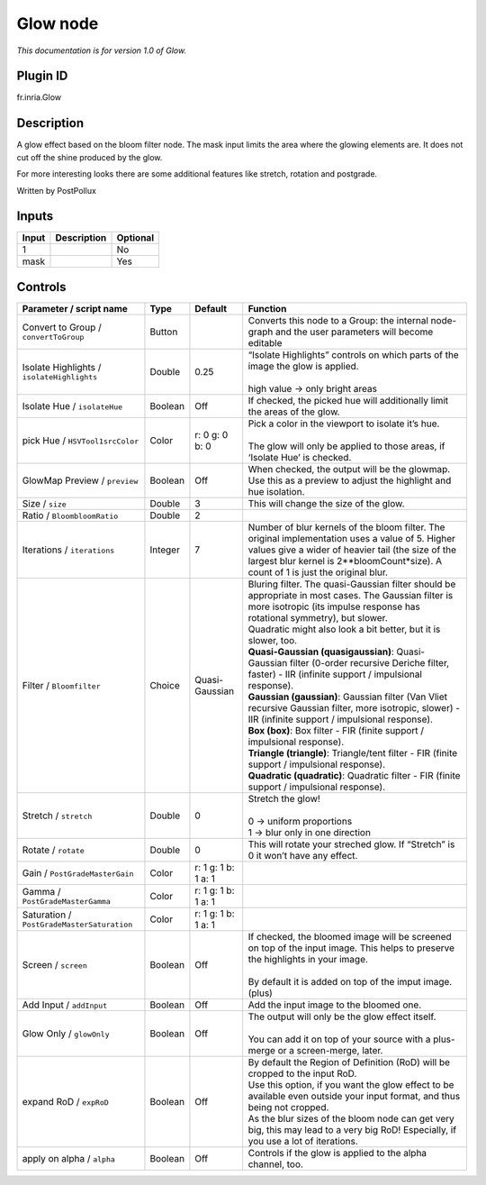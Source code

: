.. _fr.inria.Glow:

Glow node
=========

|pluginIcon| 

*This documentation is for version 1.0 of Glow.*

Plugin ID
-----------

fr.inria.Glow

Description
-----------

A glow effect based on the bloom filter node. The mask input limits the area where the glowing elements are. It does not cut off the shine produced by the glow.

For more interesting looks there are some additional features like stretch, rotation and postgrade.

Written by PostPollux

Inputs
------

+-------+-------------+----------+
| Input | Description | Optional |
+=======+=============+==========+
| 1     |             | No       |
+-------+-------------+----------+
| mask  |             | Yes      |
+-------+-------------+----------+

Controls
--------

.. tabularcolumns:: |>{\raggedright}p{0.2\columnwidth}|>{\raggedright}p{0.06\columnwidth}|>{\raggedright}p{0.07\columnwidth}|p{0.63\columnwidth}|

.. cssclass:: longtable

+--------------------------------------------+---------+---------------------+--------------------------------------------------------------------------------------------------------------------------------------------------------------------------------------------------------------------------------------------+
| Parameter / script name                    | Type    | Default             | Function                                                                                                                                                                                                                                   |
+============================================+=========+=====================+============================================================================================================================================================================================================================================+
| Convert to Group / ``convertToGroup``      | Button  |                     | Converts this node to a Group: the internal node-graph and the user parameters will become editable                                                                                                                                        |
+--------------------------------------------+---------+---------------------+--------------------------------------------------------------------------------------------------------------------------------------------------------------------------------------------------------------------------------------------+
| Isolate Highlights / ``isolateHighlights`` | Double  | 0.25                | | “Isolate Highlights” controls on which parts of the image the glow is applied.                                                                                                                                                           |
|                                            |         |                     | |                                                                                                                                                                                                                                          |
|                                            |         |                     | | high value -> only bright areas                                                                                                                                                                                                          |
+--------------------------------------------+---------+---------------------+--------------------------------------------------------------------------------------------------------------------------------------------------------------------------------------------------------------------------------------------+
| Isolate Hue / ``isolateHue``               | Boolean | Off                 | If checked, the picked hue will additionally limit the areas of the glow.                                                                                                                                                                  |
+--------------------------------------------+---------+---------------------+--------------------------------------------------------------------------------------------------------------------------------------------------------------------------------------------------------------------------------------------+
| pick Hue / ``HSVTool1srcColor``            | Color   | r: 0 g: 0 b: 0      | | Pick a color in the viewport to isolate it’s hue.                                                                                                                                                                                        |
|                                            |         |                     | |                                                                                                                                                                                                                                          |
|                                            |         |                     | | The glow will only be applied to those areas, if ‘Isolate Hue’ is checked.                                                                                                                                                               |
+--------------------------------------------+---------+---------------------+--------------------------------------------------------------------------------------------------------------------------------------------------------------------------------------------------------------------------------------------+
| GlowMap Preview / ``preview``              | Boolean | Off                 | When checked, the output will be the glowmap. Use this as a preview to adjust the highlight and hue isolation.                                                                                                                             |
+--------------------------------------------+---------+---------------------+--------------------------------------------------------------------------------------------------------------------------------------------------------------------------------------------------------------------------------------------+
| Size / ``size``                            | Double  | 3                   | This will change the size of the glow.                                                                                                                                                                                                     |
+--------------------------------------------+---------+---------------------+--------------------------------------------------------------------------------------------------------------------------------------------------------------------------------------------------------------------------------------------+
| Ratio / ``BloombloomRatio``                | Double  | 2                   |                                                                                                                                                                                                                                            |
+--------------------------------------------+---------+---------------------+--------------------------------------------------------------------------------------------------------------------------------------------------------------------------------------------------------------------------------------------+
| Iterations / ``iterations``                | Integer | 7                   | Number of blur kernels of the bloom filter. The original implementation uses a value of 5. Higher values give a wider of heavier tail (the size of the largest blur kernel is 2**bloomCount*size). A count of 1 is just the original blur. |
+--------------------------------------------+---------+---------------------+--------------------------------------------------------------------------------------------------------------------------------------------------------------------------------------------------------------------------------------------+
| Filter / ``Bloomfilter``                   | Choice  | Quasi-Gaussian      | | Bluring filter. The quasi-Gaussian filter should be appropriate in most cases. The Gaussian filter is more isotropic (its impulse response has rotational symmetry), but slower.                                                         |
|                                            |         |                     | | Quadratic might also look a bit better, but it is slower, too.                                                                                                                                                                           |
|                                            |         |                     | | **Quasi-Gaussian (quasigaussian)**: Quasi-Gaussian filter (0-order recursive Deriche filter, faster) - IIR (infinite support / impulsional response).                                                                                    |
|                                            |         |                     | | **Gaussian (gaussian)**: Gaussian filter (Van Vliet recursive Gaussian filter, more isotropic, slower) - IIR (infinite support / impulsional response).                                                                                  |
|                                            |         |                     | | **Box (box)**: Box filter - FIR (finite support / impulsional response).                                                                                                                                                                 |
|                                            |         |                     | | **Triangle (triangle)**: Triangle/tent filter - FIR (finite support / impulsional response).                                                                                                                                             |
|                                            |         |                     | | **Quadratic (quadratic)**: Quadratic filter - FIR (finite support / impulsional response).                                                                                                                                               |
+--------------------------------------------+---------+---------------------+--------------------------------------------------------------------------------------------------------------------------------------------------------------------------------------------------------------------------------------------+
| Stretch / ``stretch``                      | Double  | 0                   | | Stretch the glow!                                                                                                                                                                                                                        |
|                                            |         |                     | |                                                                                                                                                                                                                                          |
|                                            |         |                     | | 0 -> uniform proportions                                                                                                                                                                                                                 |
|                                            |         |                     | | 1 -> blur only in one direction                                                                                                                                                                                                          |
+--------------------------------------------+---------+---------------------+--------------------------------------------------------------------------------------------------------------------------------------------------------------------------------------------------------------------------------------------+
| Rotate / ``rotate``                        | Double  | 0                   | This will rotate your streched glow. If “Stretch” is 0 it won’t have any effect.                                                                                                                                                           |
+--------------------------------------------+---------+---------------------+--------------------------------------------------------------------------------------------------------------------------------------------------------------------------------------------------------------------------------------------+
| Gain / ``PostGradeMasterGain``             | Color   | r: 1 g: 1 b: 1 a: 1 |                                                                                                                                                                                                                                            |
+--------------------------------------------+---------+---------------------+--------------------------------------------------------------------------------------------------------------------------------------------------------------------------------------------------------------------------------------------+
| Gamma / ``PostGradeMasterGamma``           | Color   | r: 1 g: 1 b: 1 a: 1 |                                                                                                                                                                                                                                            |
+--------------------------------------------+---------+---------------------+--------------------------------------------------------------------------------------------------------------------------------------------------------------------------------------------------------------------------------------------+
| Saturation / ``PostGradeMasterSaturation`` | Color   | r: 1 g: 1 b: 1 a: 1 |                                                                                                                                                                                                                                            |
+--------------------------------------------+---------+---------------------+--------------------------------------------------------------------------------------------------------------------------------------------------------------------------------------------------------------------------------------------+
| Screen / ``screen``                        | Boolean | Off                 | | If checked, the bloomed image will be screened on top of the input image. This helps to preserve the highlights in your image.                                                                                                           |
|                                            |         |                     | |                                                                                                                                                                                                                                          |
|                                            |         |                     | | By default it is added on top of the imput image. (plus)                                                                                                                                                                                 |
+--------------------------------------------+---------+---------------------+--------------------------------------------------------------------------------------------------------------------------------------------------------------------------------------------------------------------------------------------+
| Add Input / ``addInput``                   | Boolean | Off                 | Add the input image to the bloomed one.                                                                                                                                                                                                    |
+--------------------------------------------+---------+---------------------+--------------------------------------------------------------------------------------------------------------------------------------------------------------------------------------------------------------------------------------------+
| Glow Only / ``glowOnly``                   | Boolean | Off                 | | The output will only be the glow effect itself.                                                                                                                                                                                          |
|                                            |         |                     | |                                                                                                                                                                                                                                          |
|                                            |         |                     | | You can add it on top of your source with a plus-merge or a screen-merge, later.                                                                                                                                                         |
+--------------------------------------------+---------+---------------------+--------------------------------------------------------------------------------------------------------------------------------------------------------------------------------------------------------------------------------------------+
| expand RoD / ``expRoD``                    | Boolean | Off                 | | By default the Region of Definition (RoD) will be cropped to the input RoD.                                                                                                                                                              |
|                                            |         |                     | | Use this option, if you want the glow effect to be available even outside your input format, and thus being not cropped.                                                                                                                 |
|                                            |         |                     | | As the blur sizes of the bloom node can get very big, this may lead to a very big RoD! Especially, if you use a lot of iterations.                                                                                                       |
+--------------------------------------------+---------+---------------------+--------------------------------------------------------------------------------------------------------------------------------------------------------------------------------------------------------------------------------------------+
| apply on alpha / ``alpha``                 | Boolean | Off                 | Controls if the glow is applied to the alpha channel, too.                                                                                                                                                                                 |
+--------------------------------------------+---------+---------------------+--------------------------------------------------------------------------------------------------------------------------------------------------------------------------------------------------------------------------------------------+

.. |pluginIcon| image:: fr.inria.Glow.png
   :width: 10.0%
